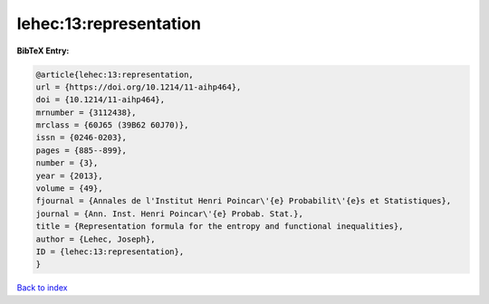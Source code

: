 lehec:13:representation
=======================

.. :cite:t:`lehec:13:representation`

.. bibliography:: ../../All.bib

**BibTeX Entry:**

.. code-block:: bibtex

   @article{lehec:13:representation,
   url = {https://doi.org/10.1214/11-aihp464},
   doi = {10.1214/11-aihp464},
   mrnumber = {3112438},
   mrclass = {60J65 (39B62 60J70)},
   issn = {0246-0203},
   pages = {885--899},
   number = {3},
   year = {2013},
   volume = {49},
   fjournal = {Annales de l'Institut Henri Poincar\'{e} Probabilit\'{e}s et Statistiques},
   journal = {Ann. Inst. Henri Poincar\'{e} Probab. Stat.},
   title = {Representation formula for the entropy and functional inequalities},
   author = {Lehec, Joseph},
   ID = {lehec:13:representation},
   }

`Back to index <../index>`_

